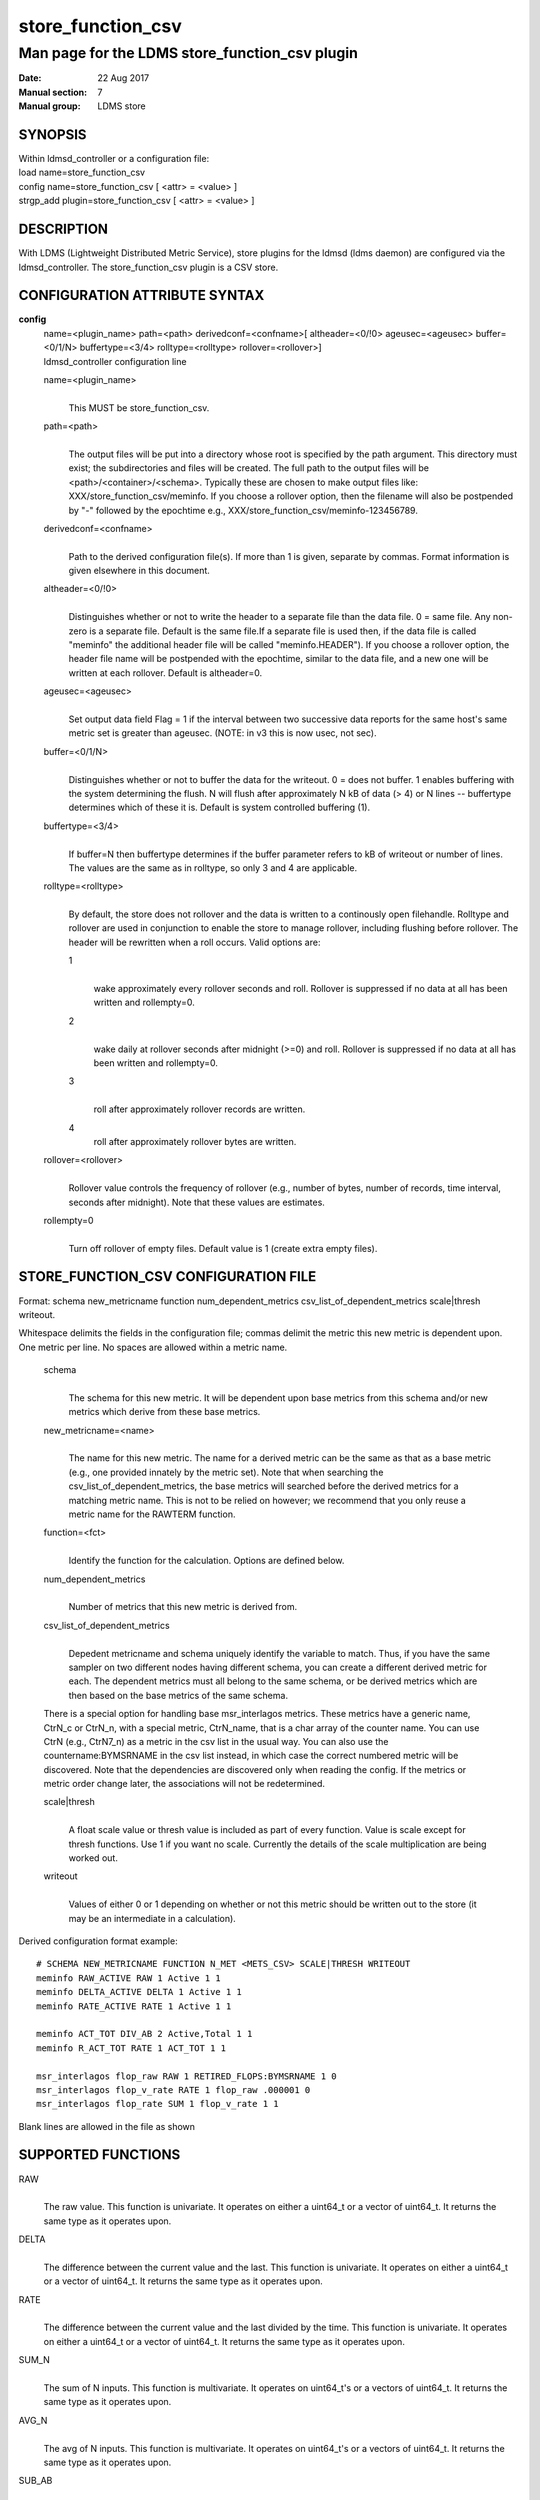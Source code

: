 .. _store_function_csv:

=========================
store_function_csv
=========================

-----------------------------------------------
Man page for the LDMS store_function_csv plugin
-----------------------------------------------

:Date:   22 Aug 2017
:Manual section: 7
:Manual group: LDMS store


SYNOPSIS
========

| Within ldmsd_controller or a configuration file:
| load name=store_function_csv
| config name=store_function_csv [ <attr> = <value> ]
| strgp_add plugin=store_function_csv [ <attr> = <value> ]

DESCRIPTION
===========

With LDMS (Lightweight Distributed Metric Service), store plugins for
the ldmsd (ldms daemon) are configured via the ldmsd_controller. The
store_function_csv plugin is a CSV store.

CONFIGURATION ATTRIBUTE SYNTAX
==============================

**config**
   | name=<plugin_name> path=<path> derivedconf=<confname>[
     altheader=<0/!0> ageusec=<ageusec> buffer=<0/1/N> buffertype=<3/4>
     rolltype=<rolltype> rollover=<rollover>]
   | ldmsd_controller configuration line

   name=<plugin_name>
      |
      | This MUST be store_function_csv.

   path=<path>
      |
      | The output files will be put into a directory whose root is
        specified by the path argument. This directory must exist; the
        subdirectories and files will be created. The full path to the
        output files will be <path>/<container>/<schema>. Typically
        these are chosen to make output files like:
        XXX/store_function_csv/meminfo. If you choose a rollover option,
        then the filename will also be postpended by "-" followed by the
        epochtime e.g., XXX/store_function_csv/meminfo-123456789.

   derivedconf=<confname>
      |
      | Path to the derived configuration file(s). If more than 1 is
        given, separate by commas. Format information is given elsewhere
        in this document.

   altheader=<0/!0>
      |
      | Distinguishes whether or not to write the header to a separate
        file than the data file. 0 = same file. Any non-zero is a
        separate file. Default is the same file.If a separate file is
        used then, if the data file is called "meminfo" the additional
        header file will be called "meminfo.HEADER"). If you choose a
        rollover option, the header file name will be postpended with
        the epochtime, similar to the data file, and a new one will be
        written at each rollover. Default is altheader=0.

   ageusec=<ageusec>
      |
      | Set output data field Flag = 1 if the interval between two
        successive data reports for the same host's same metric set is
        greater than ageusec. (NOTE: in v3 this is now usec, not sec).

   buffer=<0/1/N>
      |
      | Distinguishes whether or not to buffer the data for the
        writeout. 0 = does not buffer. 1 enables buffering with the
        system determining the flush. N will flush after approximately N
        kB of data (> 4) or N lines -- buffertype determines which of
        these it is. Default is system controlled buffering (1).

   buffertype=<3/4>
      |
      | If buffer=N then buffertype determines if the buffer parameter
        refers to kB of writeout or number of lines. The values are the
        same as in rolltype, so only 3 and 4 are applicable.

   rolltype=<rolltype>
      |
      | By default, the store does not rollover and the data is written
        to a continously open filehandle. Rolltype and rollover are used
        in conjunction to enable the store to manage rollover, including
        flushing before rollover. The header will be rewritten when a
        roll occurs. Valid options are:

      1
         |
         | wake approximately every rollover seconds and roll. Rollover
           is suppressed if no data at all has been written and
           rollempty=0.

      2
         |
         | wake daily at rollover seconds after midnight (>=0) and roll.
           Rollover is suppressed if no data at all has been written and
           rollempty=0.

      3
         |
         | roll after approximately rollover records are written.

      4
         roll after approximately rollover bytes are written.

   rollover=<rollover>
      |
      | Rollover value controls the frequency of rollover (e.g., number
        of bytes, number of records, time interval, seconds after
        midnight). Note that these values are estimates.

   rollempty=0
      |
      | Turn off rollover of empty files. Default value is 1 (create
        extra empty files).

STORE_FUNCTION_CSV CONFIGURATION FILE
=====================================

Format: schema new_metricname function num_dependent_metrics
csv_list_of_dependent_metrics scale|thresh writeout.

Whitespace delimits the fields in the configuration file; commas delimit
the metric this new metric is dependent upon. One metric per line. No
spaces are allowed within a metric name.

   schema
      |
      | The schema for this new metric. It will be dependent upon base
        metrics from this schema and/or new metrics which derive from
        these base metrics.

   new_metricname=<name>
      |
      | The name for this new metric. The name for a derived metric can
        be the same as that as a base metric (e.g., one provided
        innately by the metric set). Note that when searching the
        csv_list_of_dependent_metrics, the base metrics will searched
        before the derived metrics for a matching metric name. This is
        not to be relied on however; we recommend that you only reuse a
        metric name for the RAWTERM function.

   function=<fct>
      |
      | Identify the function for the calculation. Options are defined
        below.

   num_dependent_metrics
      |
      | Number of metrics that this new metric is derived from.

   csv_list_of_dependent_metrics
      |
      | Depedent metricname and schema uniquely identify the variable to
        match. Thus, if you have the same sampler on two different nodes
        having different schema, you can create a different derived
        metric for each. The dependent metrics must all belong to the
        same schema, or be derived metrics which are then based on the
        base metrics of the same schema.

   There is a special option for handling base msr_interlagos metrics.
   These metrics have a generic name, CtrN_c or CtrN_n, with a special
   metric, CtrN_name, that is a char array of the counter name. You can
   use CtrN (e.g., CtrN7_n) as a metric in the csv list in the usual
   way. You can also use the countername:BYMSRNAME in the csv list
   instead, in which case the correct numbered metric will be
   discovered. Note that the dependencies are discovered only when
   reading the config. If the metrics or metric order change later, the
   associations will not be redetermined.

   scale|thresh
      |
      | A float scale value or thresh value is included as part of every
        function. Value is scale except for thresh functions. Use 1 if
        you want no scale. Currently the details of the scale
        multiplication are being worked out.

   writeout
      |
      | Values of either 0 or 1 depending on whether or not this metric
        should be written out to the store (it may be an intermediate in
        a calculation).

Derived configuration format example:

::

   # SCHEMA NEW_METRICNAME FUNCTION N_MET <METS_CSV> SCALE|THRESH WRITEOUT
   meminfo RAW_ACTIVE RAW 1 Active 1 1
   meminfo DELTA_ACTIVE DELTA 1 Active 1 1
   meminfo RATE_ACTIVE RATE 1 Active 1 1

   meminfo ACT_TOT DIV_AB 2 Active,Total 1 1
   meminfo R_ACT_TOT RATE 1 ACT_TOT 1 1

   msr_interlagos flop_raw RAW 1 RETIRED_FLOPS:BYMSRNAME 1 0
   msr_interlagos flop_v_rate RATE 1 flop_raw .000001 0
   msr_interlagos flop_rate SUM 1 flop_v_rate 1 1

Blank lines are allowed in the file as shown

SUPPORTED FUNCTIONS
===================

RAW
   |
   | The raw value. This function is univariate. It operates on either a
     uint64_t or a vector of uint64_t. It returns the same type as it
     operates upon.

DELTA
   |
   | The difference between the current value and the last. This
     function is univariate. It operates on either a uint64_t or a
     vector of uint64_t. It returns the same type as it operates upon.

RATE
   |
   | The difference between the current value and the last divided by
     the time. This function is univariate. It operates on either a
     uint64_t or a vector of uint64_t. It returns the same type as it
     operates upon.

SUM_N
   |
   | The sum of N inputs. This function is multivariate. It operates on
     uint64_t's or a vectors of uint64_t. It returns the same type as it
     operates upon.

AVG_N
   |
   | The avg of N inputs. This function is multivariate. It operates on
     uint64_t's or a vectors of uint64_t. It returns the same type as it
     operates upon.

SUB_AB
   |
   | Subtract two inputs in the order they are listed. This function is
     bivariate. It operates on two uint64_t's or two vectors of
     uint64_t. It returns the same type as it operates upon.

MUL_AB
   |
   | Multiplies two inputs. This function is bivariate. It operates on
     two uint64_t's or two vectors of uint64_t. It returns the same type
     as it operates upon.

DIV_AB
   |
   | Divides input A by input B, in the order they are listed. This
     function is bivariate. It operates on two uint64_t's or two vectors
     of uint64_t. It returns the same type as it operates upon.

THRESH_GE
   |
   | Returns 1 or 0 if a value is greater or equal to some threshold,
     specified by the scale value. This function is univariate. It
     operates on a uint64_t or a vector of uint64_t. It returns the same
     type as it operates upon.

THRESH_LT
   |
   | Returns 1 or 0 if a value is greater or equal to some threshold,
     specified by the scale value. This function is univariate. It
     operates on a uint64_t or a vector of uint64_t. It returns the same
     type as it operates upon.

MAX
   |
   | Returns the max value. This function is univariate. It operates on
     a uint64_t or, most likely, a vector of uint64_t in which case it
     returns the max of all the values in the vector. It returns a
     uint64_t.

MIN
   |
   | Returns the min value. This function is univariate. It operates on
     a uint64_t or, most likely, a vector of uint64_t in which case it
     returns the min of all the values in the vector. It returns a
     uint64_t.

SUM
   |
   | Returns the sum. This function is univariate. It operates on a
     uint64_t or, most likely, a vector of uint64_t in which case it
     returns the SUM over all the values in the vector. It returns a
     uint64_t.

AVG
   |
   | Returns the avg. This function is univariate. It operates on a
     uint64_t or, most likely, a vector of uint64_t in which case it
     returns the avg of all the values in the vector. It returns a
     uint64_t.

SUM_VS
   |
   | Returns the sum of a vector and scalar value applied to each value
     in the vector. It operates on a vector of uint64_t and a scalar
     uint64_t specified in that order. It returns a vector of uint64_t
     of the same size as the input vector.

SUB_VS
   |
   | Returns the value of a scalar subtracted from each value of the
     vector. The vector and the scalar are specified in that order. The
     scalar and vector are of type uint64_t. It returns a vector of
     uint64_t of the same size as the input vector.

SUB_SV
   |
   | Returns a vector where each value is that of the difference of a
     scalar and an individual value of a vector. The scalar and the
     vector are specified in that order. The scalar and vector are of
     type uint64_t. It returns a vector of uint64_t of the same size as
     the input vector.

MUL_VS
   |
   | Returns the value of each value of a vector multiplied by a scalar.
     The vector and the scalar are specified in that order. The scalar
     and vector are of type uint64_t. It returns a vector of uint64_t of
     the same size as the input vector.

DIV_VS
   |
   | Returns the value of a each value of vector divided by a scalar.
     The vector and the scalar are specified in that order. The scalar
     and vector are of type uint64_t. It returns a vector of uint64_t of
     the same size as the input vector.

DIV_SV
   |
   | Returns the value of a scalar divided by each value of a vector.
     The scalar and the vector are specified in that order. The scalar
     and vector are of type uint64_t. It returns a vector of uint64_t of
     the same size as the input vector.

STORE COLUMN ORDERING
=====================

This store generates output columns in a sequence influenced by the
sampler data registration. Specifically, the column ordering is

   Time, Time_usec, DT, DT_usec, ProducerName, <new_metric >*,
   <new_metric.flag >*,Flag

Flag will be set if a) the dt is negative b) dt is greater than ageusec
or c) in a rate or delta calculation, the second value is greater than
the first. It is NOT set if the cast in the computation would result in
an overflow.

The column sequence of <new_metrics> is the order in which the metrics
are added into the metric set by the derived csv store configuration
file.

STRGP_ADD ATTRIBUTE SYNTAX
==========================

The strgp_add sets the policies being added. This line determines the
output files via identification of the container and schema.

**strgp_add**
   | plugin=store_function_csv name=<policy_name> schema=<schema>
     container=<container>
   | ldmsd_controller strgp_add line

   plugin=<plugin_name>
      |
      | This MUST be store_csv.

   name=<policy_name>
      |
      | The policy name for this strgp.

   container=<container>
      |
      | The container and the schema determine where the output files
        will be written (see path above).

   schema=<schema>
      |
      | The container and the schema determine where the output files
        will be written (see path above). The schema is also used to
        match the metric-schema combinations identified in the derived
        configuration file.

NOTES
=====

-  A metric must be specified before it can be used as part of another
   metric.

-  Spaces in metric names are not supported.

-  Derived metrics may be used as input into other metrics.

-  The name for a derived metric can be the same as that as a base
   metric (e.g., one provided innately by the metric set). Note that
   when searching the csv_list_of_dependent_metrics, the base metrics
   will searched before the derived metrics for a matching metric name.
   This is not to be relied on however; we recommend that you only reuse
   a metric name for the RAWTERM function.

-  Note that the dependencies are discovered only when reading the
   config. If the metrics or metric order change later, the associations
   will not be redetermined.

-  Although scale is a float option, its placement in the calculation is
   being worked out. In the meantime, it may be cast into a uint64_t as
   part of the calculation.

-  Thresh and scale currently use the same variable. Thresh may change
   to a uint64_t to match the variable types later.

-  Flag will be set if a) the dt is negative or b) dt is greater than
   ageusec. Individual variable flags will be set if a) there is invalid
   input to the calculation or b) in a rate or subtraction calculation,
   the second value is greater than the first. It is NOT set if the cast
   in the computation would result in an overflow.

-  This store is speculative at the moment. This store replaces
   store_derived_csv.

BUGS
====

None.

EXAMPLES
========

Within ldmsd_controller or a configuration file:

::

   load name=store_function_csv
   config name=store_function_csv altheader=1 derivedconf=/XXX/der1.conf,/XXX/der2.conf path=/XXX/storedir
   strgp_add name=csv_memRHeL6_policy plugin=store_function_csv container=data_der schema=meminfoRHeL6
   strgp_add name=csv_memRHeL7_policy plugin=store_function_csv container=data_der schema=meminfoRHeL7
   strgp_add name=csv_ps_policy plugin=store_function_csv container=data_der schema=procstat

SEE ALSO
========

:ref:`ldms(7) <ldms>`, :ref:`store_csv(7) <store_csv>`, :ref:`msr_interlagos(7) <msr_interlagos>`
